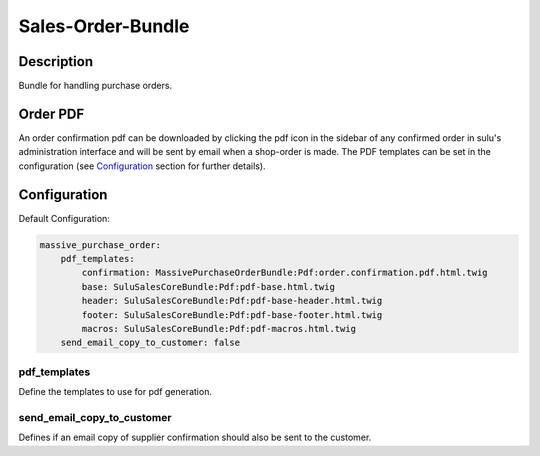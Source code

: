 Sales-Order-Bundle
==================

Description
-----------

Bundle for handling purchase orders.

Order PDF
---------

An order confirmation pdf can be downloaded by clicking the pdf icon in the
sidebar of any confirmed order in sulu's administration interface and will be
sent by email when a shop-order is made.
The PDF templates can be set in the configuration (see `Configuration`_ section
for further details).

Configuration
-------------

Default Configuration:

.. code-block:: yaml

    massive_purchase_order:
        pdf_templates:
            confirmation: MassivePurchaseOrderBundle:Pdf:order.confirmation.pdf.html.twig
            base: SuluSalesCoreBundle:Pdf:pdf-base.html.twig
            header: SuluSalesCoreBundle:Pdf:pdf-base-header.html.twig
            footer: SuluSalesCoreBundle:Pdf:pdf-base-footer.html.twig
            macros: SuluSalesCoreBundle:Pdf:pdf-macros.html.twig
        send_email_copy_to_customer: false


pdf_templates
~~~~~~~~~~~~~

Define the templates to use for pdf generation.

send_email_copy_to_customer
~~~~~~~~~~~~~~~~~~~~~~~~~~~

Defines if an email copy of supplier confirmation should also be sent to the customer.

